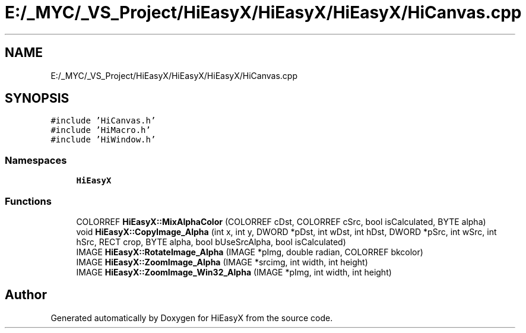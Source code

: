 .TH "E:/_MYC/_VS_Project/HiEasyX/HiEasyX/HiEasyX/HiCanvas.cpp" 3 "Sat Aug 13 2022" "Version Ver0.2(alpha)" "HiEasyX" \" -*- nroff -*-
.ad l
.nh
.SH NAME
E:/_MYC/_VS_Project/HiEasyX/HiEasyX/HiEasyX/HiCanvas.cpp
.SH SYNOPSIS
.br
.PP
\fC#include 'HiCanvas\&.h'\fP
.br
\fC#include 'HiMacro\&.h'\fP
.br
\fC#include 'HiWindow\&.h'\fP
.br

.SS "Namespaces"

.in +1c
.ti -1c
.RI " \fBHiEasyX\fP"
.br
.in -1c
.SS "Functions"

.in +1c
.ti -1c
.RI "COLORREF \fBHiEasyX::MixAlphaColor\fP (COLORREF cDst, COLORREF cSrc, bool isCalculated, BYTE alpha)"
.br
.ti -1c
.RI "void \fBHiEasyX::CopyImage_Alpha\fP (int x, int y, DWORD *pDst, int wDst, int hDst, DWORD *pSrc, int wSrc, int hSrc, RECT crop, BYTE alpha, bool bUseSrcAlpha, bool isCalculated)"
.br
.ti -1c
.RI "IMAGE \fBHiEasyX::RotateImage_Alpha\fP (IMAGE *pImg, double radian, COLORREF bkcolor)"
.br
.ti -1c
.RI "IMAGE \fBHiEasyX::ZoomImage_Alpha\fP (IMAGE *srcimg, int width, int height)"
.br
.ti -1c
.RI "IMAGE \fBHiEasyX::ZoomImage_Win32_Alpha\fP (IMAGE *pImg, int width, int height)"
.br
.in -1c
.SH "Author"
.PP 
Generated automatically by Doxygen for HiEasyX from the source code\&.
